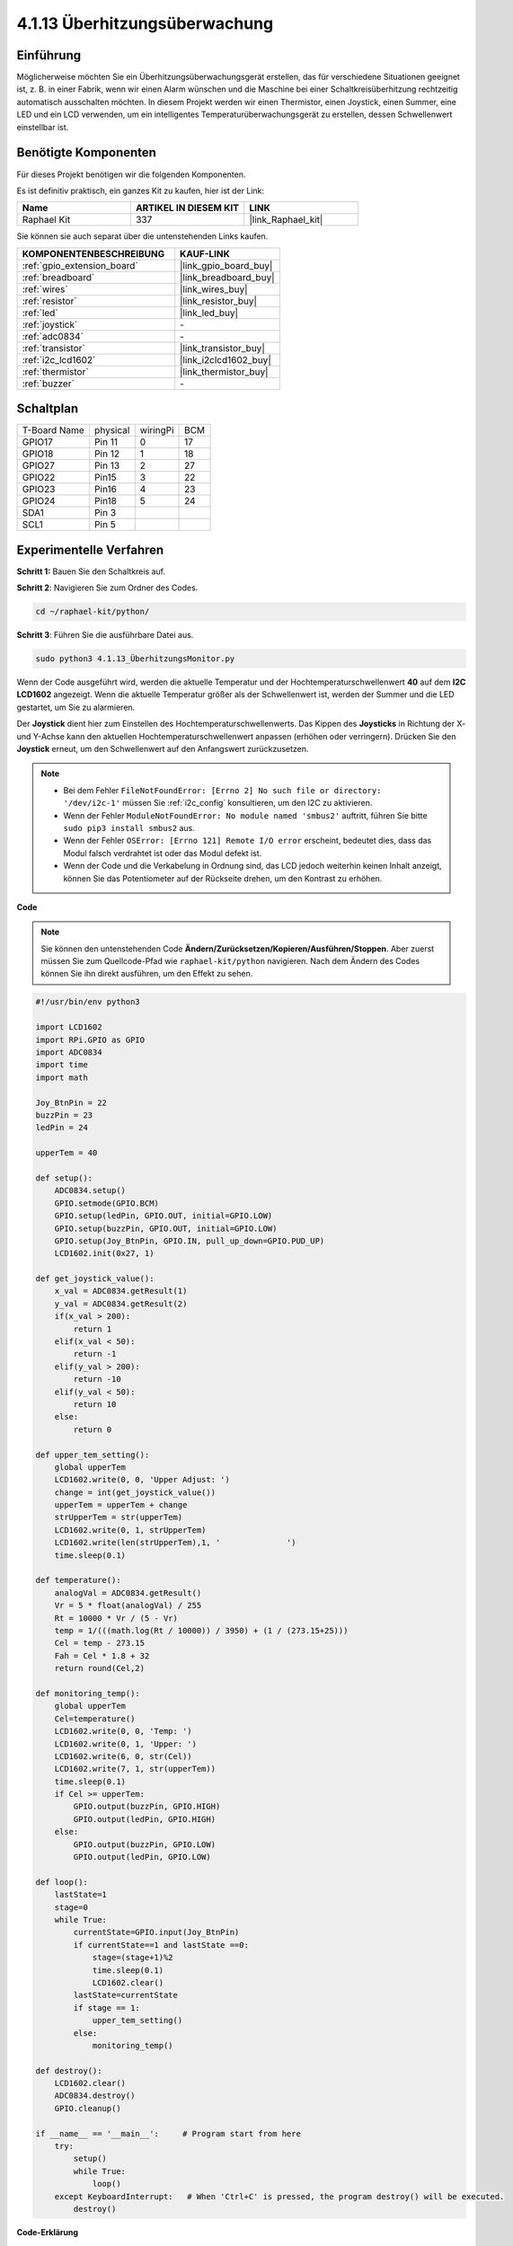 .. _4.1.13_py:

4.1.13 Überhitzungsüberwachung
================================

Einführung
-------------------

Möglicherweise möchten Sie ein Überhitzungsüberwachungsgerät erstellen, das für 
verschiedene Situationen geeignet ist, z. B. in einer Fabrik, wenn wir einen Alarm 
wünschen und die Maschine bei einer Schaltkreisüberhitzung rechtzeitig automatisch 
ausschalten möchten. In diesem Projekt werden wir einen Thermistor, einen Joystick, 
einen Summer, eine LED und ein LCD verwenden, um ein intelligentes Temperaturüberwachungsgerät 
zu erstellen, dessen Schwellenwert einstellbar ist.

Benötigte Komponenten
------------------------------

Für dieses Projekt benötigen wir die folgenden Komponenten.

.. image:: ../img/list_Overheat_Monitor.png
    :align: center

Es ist definitiv praktisch, ein ganzes Kit zu kaufen, hier ist der Link: 

.. list-table::
    :widths: 20 20 20
    :header-rows: 1

    *   - Name	
        - ARTIKEL IN DIESEM KIT
        - LINK
    *   - Raphael Kit
        - 337
        - |link_Raphael_kit|

Sie können sie auch separat über die untenstehenden Links kaufen.

.. list-table::
    :widths: 30 20
    :header-rows: 1

    *   - KOMPONENTENBESCHREIBUNG
        - KAUF-LINK

    *   - :ref:`gpio_extension_board`
        - |link_gpio_board_buy|
    *   - :ref:`breadboard`
        - |link_breadboard_buy|
    *   - :ref:`wires`
        - |link_wires_buy|
    *   - :ref:`resistor`
        - |link_resistor_buy|
    *   - :ref:`led`
        - |link_led_buy|
    *   - :ref:`joystick`
        - \-
    *   - :ref:`adc0834`
        - \-
    *   - :ref:`transistor`
        - |link_transistor_buy|
    *   - :ref:`i2c_lcd1602`
        - |link_i2clcd1602_buy|
    *   - :ref:`thermistor`
        - |link_thermistor_buy|
    *   - :ref:`buzzer`
        - \-

Schaltplan
--------------------------

============ ======== ======== ===
T-Board Name physical wiringPi BCM
GPIO17       Pin 11   0        17
GPIO18       Pin 12   1        18
GPIO27       Pin 13   2        27
GPIO22       Pin15    3        22
GPIO23       Pin16    4        23
GPIO24       Pin18    5        24
SDA1         Pin 3             
SCL1         Pin 5             
============ ======== ======== ===

.. image:: ../img/Schematic_three_one8.png
   :align: center

Experimentelle Verfahren
-----------------------------

**Schritt 1:** Bauen Sie den Schaltkreis auf.

.. image:: ../img/image258.png


**Schritt 2**: Navigieren Sie zum Ordner des Codes.

.. raw:: html

   <run></run>

.. code-block:: 

    cd ~/raphael-kit/python/

**Schritt 3**: Führen Sie die ausführbare Datei aus.

.. raw:: html

   <run></run>

.. code-block:: 

    sudo python3 4.1.13_ÜberhitzungsMonitor.py

Wenn der Code ausgeführt wird, werden die aktuelle Temperatur und der Hochtemperaturschwellenwert **40** auf dem **I2C LCD1602** angezeigt. Wenn die aktuelle Temperatur größer als der Schwellenwert ist, werden der Summer und die LED gestartet, um Sie zu alarmieren.

Der **Joystick** dient hier zum Einstellen des Hochtemperaturschwellenwerts. Das Kippen des **Joysticks** in Richtung der X- und Y-Achse kann den aktuellen Hochtemperaturschwellenwert anpassen (erhöhen oder verringern). Drücken Sie den **Joystick** erneut, um den Schwellenwert auf den Anfangswert zurückzusetzen.

.. note::

    * Bei dem Fehler ``FileNotFoundError: [Errno 2] No such file or directory: '/dev/i2c-1'`` müssen Sie :ref:`i2c_config` konsultieren, um den I2C zu aktivieren.
    * Wenn der Fehler ``ModuleNotFoundError: No module named 'smbus2'`` auftritt, führen Sie bitte ``sudo pip3 install smbus2`` aus.
    * Wenn der Fehler ``OSError: [Errno 121] Remote I/O error`` erscheint, bedeutet dies, dass das Modul falsch verdrahtet ist oder das Modul defekt ist.
    * Wenn der Code und die Verkabelung in Ordnung sind, das LCD jedoch weiterhin keinen Inhalt anzeigt, können Sie das Potentiometer auf der Rückseite drehen, um den Kontrast zu erhöhen.

**Code**

.. note::
    Sie können den untenstehenden Code **Ändern/Zurücksetzen/Kopieren/Ausführen/Stoppen**. Aber zuerst müssen Sie zum Quellcode-Pfad wie ``raphael-kit/python`` navigieren. Nach dem Ändern des Codes können Sie ihn direkt ausführen, um den Effekt zu sehen.


.. raw:: html

    <run></run>

.. code-block:: python

    #!/usr/bin/env python3

    import LCD1602
    import RPi.GPIO as GPIO
    import ADC0834
    import time
    import math

    Joy_BtnPin = 22
    buzzPin = 23
    ledPin = 24

    upperTem = 40

    def setup():
        ADC0834.setup()
        GPIO.setmode(GPIO.BCM)
        GPIO.setup(ledPin, GPIO.OUT, initial=GPIO.LOW)
        GPIO.setup(buzzPin, GPIO.OUT, initial=GPIO.LOW)
        GPIO.setup(Joy_BtnPin, GPIO.IN, pull_up_down=GPIO.PUD_UP)
        LCD1602.init(0x27, 1)

    def get_joystick_value():
        x_val = ADC0834.getResult(1)
        y_val = ADC0834.getResult(2)
        if(x_val > 200):
            return 1
        elif(x_val < 50):
            return -1
        elif(y_val > 200):
            return -10
        elif(y_val < 50):
            return 10
        else:
            return 0

    def upper_tem_setting():
        global upperTem
        LCD1602.write(0, 0, 'Upper Adjust: ')
        change = int(get_joystick_value())
        upperTem = upperTem + change
        strUpperTem = str(upperTem)
        LCD1602.write(0, 1, strUpperTem)
        LCD1602.write(len(strUpperTem),1, '              ')
        time.sleep(0.1)

    def temperature():
        analogVal = ADC0834.getResult()
        Vr = 5 * float(analogVal) / 255
        Rt = 10000 * Vr / (5 - Vr)
        temp = 1/(((math.log(Rt / 10000)) / 3950) + (1 / (273.15+25)))
        Cel = temp - 273.15
        Fah = Cel * 1.8 + 32
        return round(Cel,2)

    def monitoring_temp():
        global upperTem
        Cel=temperature()
        LCD1602.write(0, 0, 'Temp: ')
        LCD1602.write(0, 1, 'Upper: ')
        LCD1602.write(6, 0, str(Cel))
        LCD1602.write(7, 1, str(upperTem))
        time.sleep(0.1)
        if Cel >= upperTem:
            GPIO.output(buzzPin, GPIO.HIGH)
            GPIO.output(ledPin, GPIO.HIGH)
        else:
            GPIO.output(buzzPin, GPIO.LOW)
            GPIO.output(ledPin, GPIO.LOW)       

    def loop():
        lastState=1
        stage=0
        while True:
            currentState=GPIO.input(Joy_BtnPin)
            if currentState==1 and lastState ==0:
                stage=(stage+1)%2
                time.sleep(0.1)    
                LCD1602.clear()
            lastState=currentState
            if stage == 1:
                upper_tem_setting()
            else:
                monitoring_temp()
        
    def destroy():
        LCD1602.clear() 
        ADC0834.destroy()
        GPIO.cleanup()

    if __name__ == '__main__':     # Program start from here
        try:
            setup()
            while True:
                loop()
        except KeyboardInterrupt:   # When 'Ctrl+C' is pressed, the program destroy() will be executed.
            destroy()

**Code-Erklärung**

.. code-block:: python

    def get_joystick_value():
        x_val = ADC0834.getResult(1)
        y_val = ADC0834.getResult(2)
        if(x_val > 200):
            return 1
        elif(x_val < 50):
            return -1
        elif(y_val > 200):
            return -10
        elif(y_val < 50):
            return 10
        else:
            return 0

Diese Funktion liest die Werte von X und Y. Wenn **X>200**, wird „\ **1**\ ” zurückgegeben; **X<50**, Rückgabe von „\ **-1**\ ”; **y>200**, Rückgabe von „\ **-10**\ ” und **y<50**, Rückgabe von „\ **10**\ ”.

.. code-block:: python

    def upper_tem_setting():
        global upperTem
        LCD1602.write(0, 0, 'Upper Adjust: ')
        change = int(get_joystick_value())
        upperTem = upperTem + change
    LCD1602.write(0, 1, str(upperTem))
    LCD1602.write(len(strUpperTem),1, '              ')
        time.sleep(0.1)

Diese Funktion dient zur Anpassung des Schwellenwerts und zur Anzeige auf dem I2C LCD1602.

.. code-block:: python

    def temperature():
        analogVal = ADC0834.getResult()
        Vr = 5 * float(analogVal) / 255
        Rt = 10000 * Vr / (5 - Vr)
        temp = 1/(((math.log(Rt / 10000)) / 3950) + (1 / (273.15+25)))
        Cel = temp - 273.15
        Fah = Cel * 1.8 + 32
        return round(Cel,2)

Liest den Analogwert des **CH0** (Thermistor) von **ADC0834** und konvertiert ihn dann in einen Temperaturwert.

.. code-block:: python

    def monitoring_temp():
        global upperTem
        Cel=temperature()
        LCD1602.write(0, 0, 'Temp: ')
        LCD1602.write(0, 1, 'Upper: ')
        LCD1602.write(6, 0, str(Cel))
        LCD1602.write(7, 1, str(upperTem))
        time.sleep(0.1)
        if Cel >= upperTem:
            GPIO.output(buzzPin, GPIO.HIGH)
            GPIO.output(ledPin, GPIO.HIGH)
        else:
            GPIO.output(buzzPin, GPIO.LOW)
            GPIO.output(ledPin, GPIO.LOW)

Während der Code ausgeführt wird, werden die aktuelle Temperatur und der Hochtemperaturschwellenwert **40** auf dem **I2C LCD1602** angezeigt. Wenn die aktuelle Temperatur über dem Schwellenwert liegt, werden der Summer und die LED aktiviert, um Sie zu alarmieren.

.. code-block:: python

    def loop():
        lastState=1
        stage=0
        while True:
            currentState=GPIO.input(Joy_BtnPin)
            if currentState==1 and lastState ==0:
                stage=(stage+1)%2
                time.sleep(0.1)    
                LCD1602.clear()
            lastState=currentState
            if stage == 1:
                upper_tem_setting()
            else:
                monitoring_temp()

Die Funktion ``main()`` enthält den gesamten Ablauf des Programms wie dargestellt:

1) Wenn das Programm startet, ist der Anfangswert von **stage** **0** und die aktuelle Temperatur sowie der Hochtemperaturschwellenwert **40** werden auf dem **I2C LCD1602** angezeigt. Wenn die aktuelle Temperatur über dem Schwellenwert liegt, werden der Summer und die LED aktiviert, um Sie zu alarmieren.

2) Drücken Sie den Joystick, dann wird **stage** auf **1** gesetzt und Sie können den Hochtemperaturschwellenwert anpassen. Das Kippen des Joysticks in Richtung der X- und Y-Achse kann den aktuellen Hochtemperaturschwellenwert anpassen (erhöhen oder verringern). Drücken Sie den Joystick erneut, um den Schwellenwert auf den Anfangswert zurückzusetzen.

Phänomen-Bild
-------------------------

.. image:: ../img/image259.jpeg
   :align: center